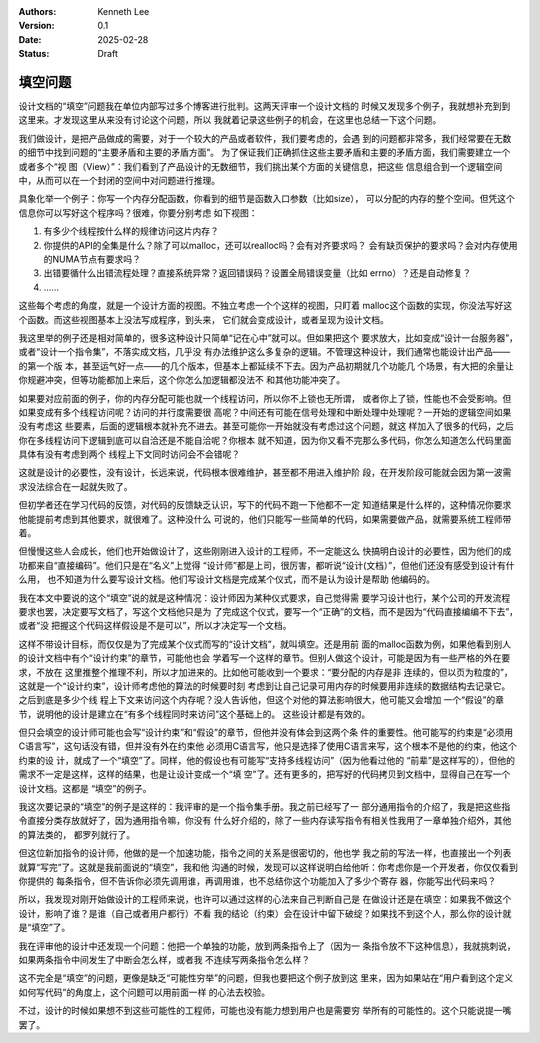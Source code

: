 .. Kenneth Lee 版权所有 2025

:Authors: Kenneth Lee
:Version: 0.1
:Date: 2025-02-28
:Status: Draft

填空问题
********

设计文档的“填空”问题我在单位内部写过多个博客进行批判。这两天评审一个设计文档的
时候又发现多个例子，我就想补充到到这里来。才发现这里从来没有讨论这个问题，所以
我就着记录这些例子的机会，在这里也总结一下这个问题。

我们做设计，是把产品做成的需要，对于一个较大的产品或者软件，我们要考虑的，会遇
到的问题都非常多，我们经常要在无数的细节中找到问题的“主要矛盾和主要的矛盾方面”。
为了保证我们正确抓住这些主要矛盾和主要的矛盾方面，我们需要建立一个或者多个“视
图（View）”：我们看到了产品设计的无数细节，我们挑出某个方面的关键信息，把这些
信息组合到一个逻辑空间中，从而可以在一个封闭的空间中对问题进行推理。

具象化举一个例子：你写一个内存分配函数，你看到的细节是函数入口参数（比如size），
可以分配的内存的整个空间。但凭这个信息你可以写好这个程序吗？很难，你要分别考虑
如下视图：

1. 有多少个线程按什么样的规律访问这片内存？
2. 你提供的API的全集是什么？除了可以malloc，还可以realloc吗？会有对齐要求吗？
   会有缺页保护的要求吗？会对内存使用的NUMA节点有要求吗？
3. 出错要循什么出错流程处理？直接系统异常？返回错误码？设置全局错误变量（比如
   errno）？还是自动修复？
4. ……

这些每个考虑的角度，就是一个设计方面的视图。不独立考虑一个个这样的视图，只盯着
malloc这个函数的实现，你没法写好这个函数。而这些视图基本上没法写成程序，到头来，
它们就会变成设计，或者呈现为设计文档。

我这里举的例子还是相对简单的，很多这种设计只简单“记在心中”就可以。但如果把这个
要求放大，比如变成“设计一台服务器”，或者“设计一个指令集”，不落实成文档，几乎没
有办法维护这么多复杂的逻辑。不管理这种设计，我们通常也能设计出产品——的第一个版
本，甚至运气好一点——的几个版本，但基本上都延续不下去。因为产品初期就几个功能几
个场景，有大把的余量让你规避冲突，但等功能都加上来后，这个你怎么加逻辑都没法不
和其他功能冲突了。

如果要对应前面的例子，你的内存分配可能也就一个线程访问，所以你不上锁也无所谓，
或者你上了锁，性能也不会受影响。但如果变成有多个线程访问呢？访问的并行度需要很
高呢？中间还有可能在信号处理和中断处理中处理呢？一开始的逻辑空间如果没有考虑这
些要素，后面的逻辑根本就补充不进去。甚至可能你一开始就没有考虑过这个问题，就这
样加入了很多的代码，之后你在多线程访问下逻辑到底可以自洽还是不能自洽呢？你根本
就不知道，因为你又看不完那么多代码，你怎么知道怎么代码里面具体有没有考虑到两个
线程上下文同时访问会不会错呢？

这就是设计的必要性，没有设计，长远来说，代码根本很难维护，甚至都不用进入维护阶
段，在开发阶段可能就会因为第一波需求没法综合在一起就失败了。

但初学者还在学习代码的反馈，对代码的反馈缺乏认识，写下的代码不跑一下他都不一定
知道结果是什么样的，这种情况你要求他能提前考虑到其他要求，就很难了。这种没什么
可说的，他们只能写一些简单的代码，如果需要做产品，就需要系统工程师带着。

但慢慢这些人会成长，他们也开始做设计了，这些刚刚进入设计的工程师，不一定能这么
快搞明白设计的必要性，因为他们的成功都来自“直接编码”。他们只是在“名义”上觉得
“设计师”都是上司，很厉害，都听说“设计(文档）”，但他们还没有感受到设计有什么用，
也不知道为什么要写设计文档。他们写设计文档是完成某个仪式，而不是认为设计是帮助
他编码的。

我在本文中要说的这个“填空”说的就是这种情况：设计师因为某种仪式要求，自己觉得需
要学习设计也行，某个公司的开发流程要求也罢，决定要写文档了，写这个文档他只是为
了完成这个仪式，要写一个“正确”的文档，而不是因为“代码直接编编不下去”，或者“没
把握这个代码这样假设是不是可以”，所以才决定写一个文档。

这样不带设计目标，而仅仅是为了完成某个仪式而写的“设计文档”，就叫填空。还是用前
面的malloc函数为例，如果他看到别人的设计文档中有个“设计约束”的章节，可能他也会
学着写一个这样的章节。但别人做这个设计，可能是因为有一些严格的外在要求，不放在
这里推整个推理不利，所以才加进来的。比如他可能收到一个要求：“要分配的内存是非
连续的，但以页为粒度的”，这就是一个“设计约束”，设计师考虑他的算法的时候要时刻
考虑到让自己记录可用内存的时候要用非连续的数据结构去记录它。之后到底是多少个线
程上下文来访问这个内存呢？没人告诉他，但这个对他的算法影响很大，他可能又会增加
一个“假设”的章节，说明他的设计是建立在“有多个线程同时来访问”这个基础上的。
这些设计都是有效的。

但只会填空的设计师可能也会写“设计约束”和“假设”的章节，但他并没有体会到这两个条
件的重要性。他可能写的约束是“必须用C语言写”，这句话没有错，但并没有外在约束他
必须用C语言写，他只是选择了使用C语言来写，这个根本不是他的约束，他这个约束的设
计，就成了一个“填空”了。同样，他的假设也有可能写“支持多线程访问”（因为他看过他的
“前辈”是这样写的），但他的需求不一定是这样，这样的结果，也是让设计变成一个“填
空”了。还有更多的，把写好的代码拷贝到文档中，显得自己在写一个设计文档。这都是
“填空”的例子。

我这次要记录的“填空”的例子是这样的：我评审的是一个指令集手册。我之前已经写了一
部分通用指令的介绍了，我是把这些指令直接分类存放就好了，因为通用指令嘛，你没有
什么好介绍的，除了一些内存读写指令有相关性我用了一章单独介绍外，其他的算法类的，
都罗列就行了。

但这位新加指令的设计师，他做的是一个加速功能，指令之间的关系是很密切的，他也学
我之前的写法一样，也直接出一个列表就算“写完”了。这就是我前面说的“填空”，我和他
沟通的时候，发现可以这样说明白给他听：你考虑你是一个开发者，你仅仅看到你提供的
每条指令，但不告诉你必须先调用谁，再调用谁，也不总结你这个功能加入了多少个寄存
器，你能写出代码来吗？

所以，我发现对刚开始做设计的工程师来说，也许可以通过这样的心法来自己判断自己是
在做设计还是在填空：如果我不做这个设计，影响了谁？是谁（自己或者用户都行）不看
我的结论（约束）会在设计中留下破绽？如果找不到这个人，那么你的设计就是“填空”了。

我在评审他的设计中还发现一个问题：他把一个单独的功能，放到两条指令上了（因为一
条指令放不下这种信息），我就挑刺说，如果两条指令中间发生了中断会怎么样，或者我
不连续写两条指令怎么样？

这不完全是“填空”的问题，更像是缺乏“可能性穷举”的问题，但我也要把这个例子放到这
里来，因为如果站在“用户看到这个定义如何写代码”的角度上，这个问题可以用前面一样
的心法去校验。

不过，设计的时候如果想不到这些可能性的工程师，可能也没有能力想到用户也是需要穷
举所有的可能性的。这个只能说提一嘴罢了。

